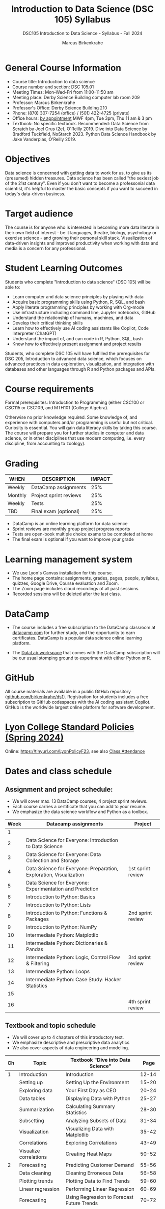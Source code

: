 #+title: Introduction to Data Science (DSC 105) Syllabus
#+author: Marcus Birkenkrahe
#+startup: overview hideblocks indent
#+subtitle: DSC105 Introduction to Data Science - Syllabus - Fall 2024
* General Course Information
#+attr_html: :width 400px:
[[../img/poster.png]]
- Course title: Introduction to data science
- Course number and section: DSC 105.01
- Meeting Times: Mon-Wed-Fri from 11:00-11:50 am
- Meeting place: Derby Science Building computer lab room 209
- Professor: Marcus Birkenkrahe
- Professor's Office: Derby Science Building 210
- Phone: (870) 307-7254 (office) / (501) 422-4725 (private)
- Office hours: [[https://calendar.app.google/yjr7tB7foMYowRJm7][by appointment]] MWF 4pm, Tue 3pm, Thu 11 am & 3 pm
- Textbook: No specific textbook. Recommended: Data Science from
  Scratch by Joel Grus (2e), O'Reilly 2019. Dive into Data Science by
  Bradford Tuckfield, NoStarch 2023. Python Data Science Handbook by
  Jake Vanderplas, O'Reilly 2019.

* Objectives

Data science is concerned with getting data to work for us, to give us
its (presumed) hidden treasures. Data science has been called "the
sexiest job of the 21st century". Even if you don't want to become a
professonial data scientist, it's helpful to master the basic concepts
if you want to succeed in today's data-driven business.

* Target audience

The course is for anyone who is interested in becoming more data
literate in their own field of interest - be it languages, theatre,
biology, psychology or exercise science - and growing their personal
skill stack. Visualization of data-driven insights and improved
productivity when working with data and media is a concern for any
professional.

* Student Learning Outcomes

Students who complete "Introduction to data science" (DSC 105) will be
able to:

- Learn computer and data science principles by playing with data
- Acquire basic programming skills using Python, R, SQL, and bash
- Apply literate programming principles by working with Org-mode
- Use infrastructure including command line, Jupyter notebooks, GitHub
- Understand the relationship of humans, machines, and data
- Develop their critical thinking skills
- Learn how to effectively use AI coding assistants like Copilot, Code
  Interpreter (ChatGPT)
- Understand the impact of, and can code in R, Python, SQL, bash
- Know how to effectively present assignment and project results

Students, who complete DSC 105 will have fulfilled the prerequisites
for DSC 205, Introduction to advanced data science, which focuses on
advanced practices in data exploration, visualization, and integration
with databases and other languages through R and Python packages and
APIs.

* Course requirements

Formal prerequisites: Introduction to Programming (either CSC100 or
CSC115 or CSC109, and MTH101 (College Algebra).

Otherwise no prior knowledge required. Some knowledge of, and
experience with computers and/or programming is useful but not
critical. Curiosity is essential. You will gain data literacy skills
by taking this course. The course will prepare you for further studies
in computer and data science, or in other disciplines that use modern
computing, i.e. every discipline, from accounting to zoology).

* Grading

| WHEN    | DESCRIPTION            | IMPACT |
|---------+------------------------+--------|
| Weekly  | DataCamp assignments   |    25% |
| Monthly | Project sprint reviews |    25% |
| Weekly  | Tests                  |    25% |
| TBD     | Final exam (optional)  |    25% |

- DataCamp is an online learning platform for data science
- Sprint reviews are monthly group project progress reports
- Tests are open-book multiple choice exams to be completed at home
- The final exam is optional if you want to improve your grade

* Learning management system

- We use Lyon's Canvas installation for this course.
- The home page contains: assignments, grades, pages, people,
  syllabus, quizzes, Google Drive, Course evaluation and Zoom.
- The Zoom page includes cloud recordings of all past sessions.
- Recorded sessions will be deleted after the last class.

* DataCamp

- The course includes a free subscription to the DataCamp classroom at
  [[https://datacamp.com/][datacamp.com]] for further study, and the opportunity to earn
  certificates. DataCamp is a popular data science online learning
  platform.

- The [[https://datacamp.com/datalab][DataLab workspace]] that comes with the DataCamp subscription will
  be our usual stomping ground to experiment with either Python or R.

* GitHub

All course materials are available in a public GitHub repository
([[https://github.com/birkenkrahe/ds1][github.com/birkenkrahe/ds1]]). Registration for students
includes a free subscription to GitHub codespaces with the AI coding
assistant Copilot. GitHub is the worldwide largest online platform for
software development.

* [[https://docs.google.com/document/d/1ZaoAIX7rdBOsRntBxPk7TK77Vld9NXECVLvT9_Jovwc/edit?usp=sharing][Lyon College Standard Policies (Spring 2024)]]

Online: https://tinyurl.com/LyonPolicyF23, see also [[https://catalog.lyon.edu/class-attendance][Class Attendance]]
* Dates and class schedule
** Assignment and project schedule:

- We will cover max. 13 DataCamp courses, 4 project sprint reviews.
- Each course carries a certificate that you can add to your resume.
- We emphasize the data science workflow and Python as a toolbox.

|------+--------------------------------------------------------------------+-------------------|
| Week | Datacamp assignments                                               | Project           |
|------+--------------------------------------------------------------------+-------------------|
|    1 |                                                                    |                   |
|    2 | Data Science for Everyone: Introduction to Data Science            |                   |
|    3 | Data Science for Everyone: Data Collection and Storage             |                   |
|    4 | Data Science for Everyone: Preparation, Exploration, Visualization | 1st sprint review |
|    5 | Data Science for Everyone: Experimentation and Prediction          |                   |
|    6 | Introduction to Python: Basics                                     |                   |
|    7 | Introduction to Python: Lists                                      |                   |
|    8 | Introduction to Python: Functions & Packages                       | 2nd sprint review |
|    9 | Introduction to Python: NumPy                                      |                   |
|   10 | Intermediate Python: Matplotlib                                    |                   |
|   11 | Intermediate Python: Dictionaries & Pandas                         |                   |
|   12 | Intermediate Python: Logic, Control Flow & Filtering               | 3rd sprint review |
|   13 | Intermediate Python: Loops                                         |                   |
|   14 | Intermediate Python: Case Study: Hacker Statistics                 |                   |
|   15 |                                                                    |                   |
|   16 |                                                                    | 4th sprint review |
|------+--------------------------------------------------------------------+-------------------|

** Textbook and topic schedule

- We will cover up to 4 chapters of this introductory text.
- We emphasize descriptive and prescriptive data analytics.
- We also cover aspects of data engineering and modeling.

|----+------------------------+--------------------------------------------+---------|
| Ch | Topic                  | Textbook "Dive into Data Science"          |    Page |
|----+------------------------+--------------------------------------------+---------|
|  1 | Introduction           | Introduction                               |   12-14 |
|    | Setting up             | Setting Up the Environment                 |   15-20 |
|    | Exploring data         | Your First Day as CEO                      |   20-24 |
|    | Data tables            | Displaying Data with Python                |   25-27 |
|    | Summarization          | Calculating Summary Statistics             |   28-30 |
|    | Subsetting             | Analyzing Subsets of Data                  |   31-34 |
|    | Visualization          | Visualizing Data with Matplotlib           |   35-42 |
|    | Correlations           | Exploring Correlations                     |   43-49 |
|    | Visualize correlations | Creating Heat Maps                         |   50-52 |
|----+------------------------+--------------------------------------------+---------|
|  2 | Forecasting            | Predicting Customer Demand                 |   55-56 |
|    | Data cleaning          | Cleaning Erroneous Data                    |   56-58 |
|    | Plotting trends        | Plotting Data to Find Trends               |   59-60 |
|    | Linear regression      | Performing Linear Regression               |   60-69 |
|    | Forecasting            | Using Regression to Forecast Future Trends |   70-72 |
|    |                        | Trying More Regression Models              |   72-85 |
|----+------------------------+--------------------------------------------+---------|
|  3 | Hypothesis testing     | Reading Population Data                    |   88-97 |
|    |                        | Performing Hypothesis Testing              |  98-104 |
|    |                        | Comparing Groups in a Practical Context    | 105-109 |
|----+------------------------+--------------------------------------------+---------|
|  4 | A/B testing            | The Need for Experimentation               | 111-112 |
|    |                        | Running Experiments to Test New Hypotheses | 113-121 |
|    |                        | Optimizing Frameworks                      | 122-125 |
|    |                        | Understanding Effect Sizes                 | 126-128 |
|    |                        | Calculating the Significance of Data       | 129-131 |
|----+------------------------+--------------------------------------------+---------|

- The next 7 chapters will be covered in the next course (DSC 205).
- The course is titled  "Introduction to Advanced Data Science".
- This course emphasises predictive analytics, un/supervised learning.
- It also includes: Web scraping, natural language processing, SQL, R.
  
  
